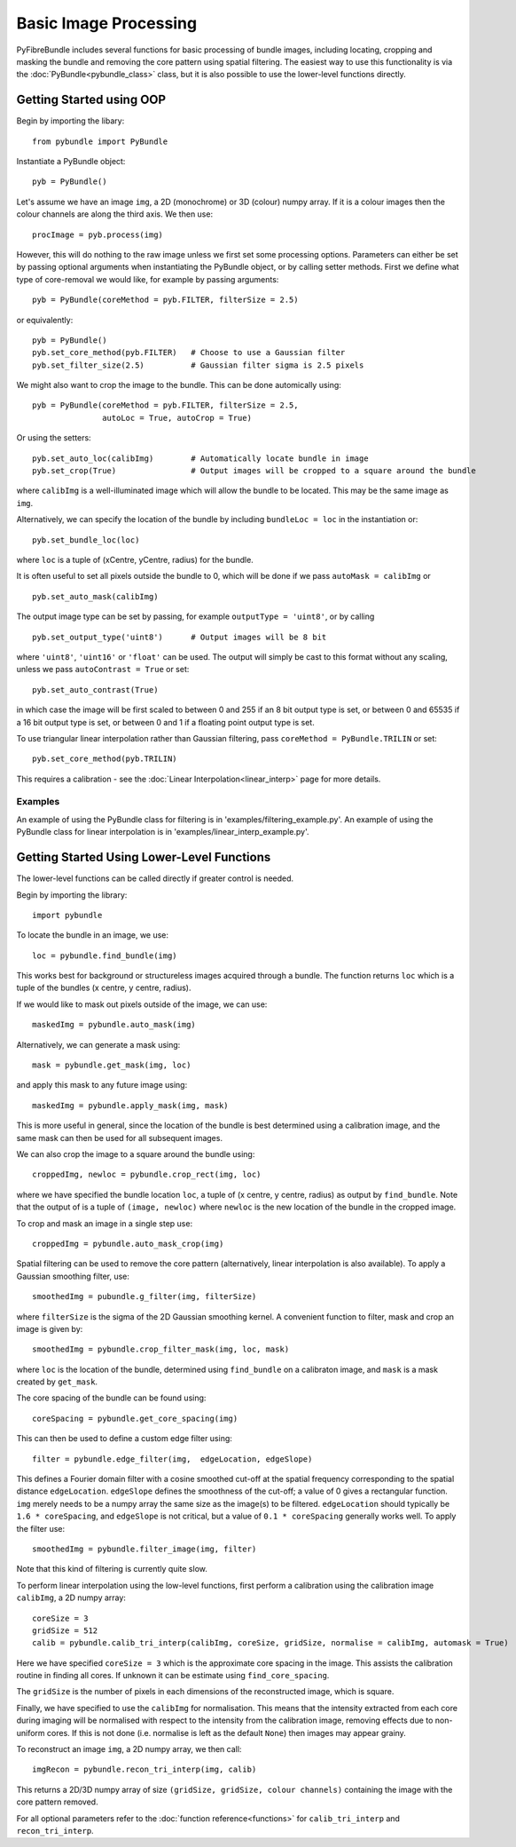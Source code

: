----------------------
Basic Image Processing
----------------------
PyFibreBundle includes several functions for basic processing of bundle images, including locating, cropping and masking the bundle and 
removing the core pattern using spatial filtering. The easiest way to use this functionality is via the :doc:`PyBundle<pybundle_class>` class, 
but it is also possible to use the lower-level functions directly.

^^^^^^^^^^^^^^^^^^^^^^^^^
Getting Started using OOP
^^^^^^^^^^^^^^^^^^^^^^^^^

Begin by importing the libary::

    from pybundle import PyBundle
    
Instantiate a PyBundle object::

    pyb = PyBundle()
    
Let's assume we have an image ``img``, a 2D (monochrome) or 3D (colour) numpy array. If it is a colour images then the colour
channels are along the third axis. We then use::

    procImage = pyb.process(img)

However, this will do nothing to the raw image unless we first set some processing options. Parameters can either be
set by passing optional arguments when instantiating the PyBundle object, or by calling setter methods. 
First we define what type of core-removal we would like, for example by passing arguments::

    pyb = PyBundle(coreMethod = pyb.FILTER, filterSize = 2.5)
     
or equivalently::   

    pyb = PyBundle()
    pyb.set_core_method(pyb.FILTER)   # Choose to use a Gaussian filter
    pyb.set_filter_size(2.5)          # Gaussian filter sigma is 2.5 pixels

We might also want to crop the image to the bundle. This can be done automically using::
    
    pyb = PyBundle(coreMethod = pyb.FILTER, filterSize = 2.5,
                   autoLoc = True, autoCrop = True)    

Or using the setters::
   
    pyb.set_auto_loc(calibImg)        # Automatically locate bundle in image
    pyb.set_crop(True)                # Output images will be cropped to a square around the bundle

where ``calibImg`` is a well-illuminated image which will allow the bundle to be located. This may be the same image as ``img``.

Alternatively, we can specify the location of the bundle by including ``bundleLoc = loc`` in the instantiation or::

    pyb.set_bundle_loc(loc)
    
where ``loc`` is a tuple of (xCentre, yCentre, radius) for the bundle.   

It is often useful to set all pixels outside the bundle to 0, which will be done if we pass ``autoMask = calibImg`` or ::

    pyb.set_auto_mask(calibImg)        

The output image type can be set by passing, for example ``outputType = 'uint8'``, or by calling ::

    pyb.set_output_type('uint8')      # Output images will be 8 bit
    
where ``'uint8'``, ``'uint16'`` or ``'float'`` can be used. The output will simply be cast to this format without any scaling, unless we pass ``autoContrast = True`` or set::

   pyb.set_auto_contrast(True)     
  
in which case the image will be first scaled to between 0 and 255 if an 8 bit output type is set, or between 0 and 65535 if a 16 bit output type is set, or between 0 and 1 if a floating point output type is set.


To use triangular linear interpolation rather than Gaussian filtering, pass ``coreMethod = PyBundle.TRILIN`` or set::

    pyb.set_core_method(pyb.TRILIN)
    
This requires a calibration - see the :doc:`Linear Interpolation<linear_interp>`  page for more details.  



""""""""
Examples
""""""""
An example of using the PyBundle class for filtering is in 'examples/filtering_example.py'.
An example of using the PyBundle class for linear interpolation is in 'examples/linear_interp_example.py'.

    
^^^^^^^^^^^^^^^^^^^^^^^^^^^^^^^^^^^^^^^^^^^^
Getting Started Using Lower-Level Functions
^^^^^^^^^^^^^^^^^^^^^^^^^^^^^^^^^^^^^^^^^^^^
The lower-level functions can be called directly if greater control is needed.

Begin by importing the library::
    
    import pybundle

To locate the bundle in an image, we use::

    loc = pybundle.find_bundle(img)

This works best for background or structureless images acquired through a bundle. The function returns ``loc`` which is a tuple of the bundles (x centre, y centre, radius).

If we would like to mask out pixels outside of the image, we can use::

    maskedImg = pybundle.auto_mask(img)

Alternatively, we can generate a mask using::

    mask = pybundle.get_mask(img, loc)

and apply this mask to any future image using::

    maskedImg = pybundle.apply_mask(img, mask)

This is more useful in general, since the location of the bundle is best determined using a calibration image, and the same mask can then be used for all subsequent images.

We can also crop the image to a square around the bundle using::

    croppedImg, newloc = pybundle.crop_rect(img, loc)

where we have specified the bundle location ``loc``, a tuple of (x centre, y centre, radius) as output by ``find_bundle``. Note that the output of is a tuple of ``(image, newloc)`` where ``newloc`` is the new location of the bundle in the cropped image.

To crop and mask an image in a single step use::

    croppedImg = pybundle.auto_mask_crop(img)

Spatial filtering can be used to remove the core pattern (alternatively, linear interpolation is also available). To apply a Gaussian smoothing filter, use::

    smoothedImg = pubundle.g_filter(img, filterSize)

where ``filterSize`` is the sigma of the 2D Gaussian smoothing kernel. A convenient function to filter, mask and crop an image is given by::

    smoothedImg = pybundle.crop_filter_mask(img, loc, mask)

where ``loc`` is the location of the bundle, determined using ``find_bundle`` on a calibraton image, and ``mask`` is a mask created by ``get_mask``.

The core spacing of the bundle can be found using::

    coreSpacing = pybundle.get_core_spacing(img)

This can then be used to define a custom edge filter using::

    filter = pybundle.edge_filter(img,  edgeLocation, edgeSlope)

This defines a Fourier domain filter with a cosine smoothed cut-off at the spatial frequency corresponding to the spatial distance ``edgeLocation``. ``edgeSlope`` defines the smoothness of the cut-off; a value of 0 gives a rectangular function. ``img`` merely needs to be a numpy array the same size as the image(s) to be filtered. ``edgeLocation`` should typically be ``1.6 * coreSpacing``, and ``edgeSlope`` is not critical, but a value of ``0.1 * coreSpacing`` generally works well. To apply the filter use::

    smoothedImg = pybundle.filter_image(img, filter)
   
Note that this kind of filtering is currently quite slow.    
    
To perform linear interpolation using the low-level functions, first perform a calibration using the calibration image ``calibImg``, a 2D numpy array::

    coreSize = 3
    gridSize = 512    
    calib = pybundle.calib_tri_interp(calibImg, coreSize, gridSize, normalise = calibImg, automask = True)  

Here we have specified ``coreSize = 3`` which is the approximate core spacing in the image. This assists the calibration routine in finding all cores. If unknown it can be estimate using ``find_core_spacing``.

The ``gridSize`` is the number of pixels in each dimensions of the reconstructed image, which is square.

Finally, we have specified to use the ``calibImg`` for normalisation. This means that the intensity extracted from each core during imaging will be normalised with respect to the intensity from the calibration image, removing effects due to non-uniform cores. If this is not done (i.e. normalise is left as the default ``None``) then images may appear grainy.

To reconstruct an image ``img``, a 2D numpy array, we then call::

   imgRecon = pybundle.recon_tri_interp(img, calib)

This returns a 2D/3D numpy array of size ``(gridSize, gridSize, colour channels)`` containing the image with the core pattern removed.

For all optional parameters refer to the :doc:`function reference<functions>` for ``calib_tri_interp`` and ``recon_tri_interp``.

